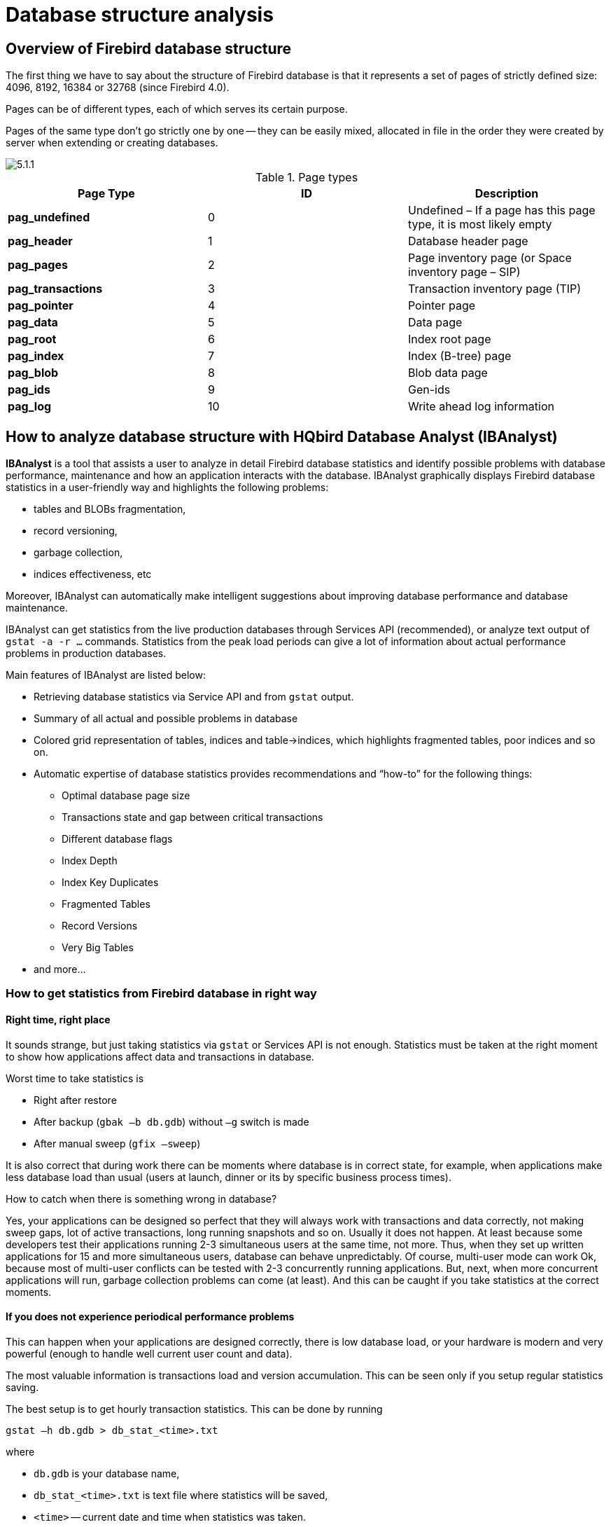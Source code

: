 [[_hqbird_struct_analyze]]
= Database structure analysis

== Overview of Firebird database structure

The first thing we have to say about the structure of Firebird database is that it represents a set of pages of strictly defined size: 4096, 8192, 16384 or 32768 (since Firebird 4.0).

Pages can be of different types, each of which serves its certain purpose.

Pages of the same type don't go strictly one by one -- they can be easily mixed, allocated in file in the order they were created by server when extending or creating databases.

image::5.1.1.png[]

.Page types
[cols="1,1,1", options="header"]
|===
| Page Type
| ID
| Description

|**pag_undefined**
|0
|Undefined – If a page has this page type, it is most likely empty

|**pag_header**
|1
|Database header page

|**pag_pages**
|2
|Page inventory page (or Space inventory page – SIP)

|**pag_transactions**
|3
|Transaction inventory page (TIP)

|**pag_pointer**
|4
|Pointer page

|**pag_data**
|5
|Data page

|**pag_root**
|6
|Index root page

|**pag_index**
|7
|Index (B-tree) page

|**pag_blob**
|8
|Blob data page

|**pag_ids**
|9
|Gen-ids

|**pag_log**
|10
|Write ahead log information
|===

<<<

== How to analyze database structure with HQbird Database Analyst (IBAnalyst)

*IBAnalyst* is a tool that assists a user to analyze in detail Firebird database statistics and identify possible problems with database performance, maintenance and how an application interacts with the database.
IBAnalyst graphically displays Firebird database statistics in a user-friendly way and highlights the following problems:

* tables and BLOBs fragmentation,
* record versioning,
* garbage collection,
* indices effectiveness, etc

Moreover, IBAnalyst can automatically make intelligent suggestions about improving database performance and database maintenance.

IBAnalyst can get statistics from the live production databases through Services API (recommended), or analyze text output of `gstat -a -r ...` commands.
Statistics from the peak load periods can give a lot of information about actual performance problems in production databases.

Main features of IBAnalyst are listed below:

* Retrieving database statistics via Service API and from `gstat` output.
* Summary of all actual and possible problems in database
* Colored grid representation of tables, indices and table->indices, which highlights fragmented tables, poor indices and so on.
* Automatic expertise of database statistics provides recommendations and "`how-to`" for the following things:
** Optimal database page size
** Transactions state and gap between critical transactions
** Different database flags
** Index Depth
** Index Key Duplicates
** Fragmented Tables
** Record Versions
** Very Big Tables
* and more...

=== How to get statistics from Firebird database in right way

==== Right time, right place

It sounds strange, but just taking statistics via `gstat` or Services API is not enough. Statistics must be taken at the right moment to show how applications affect data and transactions in database.

Worst time to take statistics is

* Right after restore
* After backup (`gbak –b db.gdb`) without `–g` switch is made
* After manual sweep (`gfix –sweep`)

It is also correct that during work there can be moments where database is in correct state, for example, when applications make less database load than usual (users at launch, dinner or its by specific business process times).

How to catch when there is something wrong in database?

Yes, your applications can be designed so perfect that they will always work with transactions and data correctly, not making sweep gaps, lot of active transactions, long running snapshots and so on. Usually it does not happen. At least because some developers test their applications running 2-3 simultaneous users at the same time, not more. Thus, when they set up written applications for 15 and more simultaneous users, database can behave unpredictably. Of course, multi-user mode can work Ok, because most of multi-user conflicts can be tested with 2-3 concurrently running applications. But, next, when more concurrent applications will run, garbage collection problems can come (at least). And this can be caught if you take statistics at the correct moments.

==== If you does not experience periodical performance problems

This can happen when your applications are designed correctly, there is low database load, or your hardware is modern and very powerful (enough to handle well current user count and data).

The most valuable information is transactions load and version accumulation. This can be seen only if you setup regular statistics saving.

The best setup is to get hourly transaction statistics. This can be done by running

[source,bash]
----
gstat –h db.gdb > db_stat_<time>.txt
----

where

* `db.gdb` is your database name,
* `db_stat_<time>.txt` is text file where statistics will be saved,
* `<time>` -- current date and time when statistics was taken.

Also you can schedule to gather database statistics with HQbird FBDataGuard, job "`Database: Statistics`".

==== If you experience periodical performance problems

These problems usually caused by automatic sweep run. First you need to determine time period between such a performance hits. Next, divide this interval minimally to 4 (8, 16 and so on). Now information systems have lot of concurrent users, and most of performance problems with not configured server and database happens 2 or 3 timers per day.

For example, if performance problem happens each 3 hours, you need to take

[source,bash]
----
gstat –h db.gdb
----

statistics each 30-45 minutes, and

[source,bash]
----
gstat –a –r db.gdb –user SYSDBA –pass masterkey
----

each 1-1.5 hour.

The best is when you take `gstat –a –r` statistics right before forthcoming performance hit. It will show where real garbage is and how many obsolete record versions accumulated.

==== What to do with this statistics

If your application explicitly uses transactions and uses them well, i.e. you know what is `read read_committed` and when to use it, your snapshot transactions lasts no longer than needed, and transactions are being active minimal duration of time, you can tune sweep interval or set it off, and then only care about how many updates application(s) makes and what tables need to be less updated or cared about updates.

What does this mean, you can ask? We'll give example of some system, where performance problems happened each morning for 20-30 minutes. That was very sufficient for `morning` applications, and could not last longer.

Database admin was asked correct questions, and here is the picture:

Daily work was divided by sections -- analytic works in the morning, than data is inserted and edited by usual operators, and at the end of the day special procedures started gathering data, that would be used for analytic next day (at least).

The last work on database at the end of day was lot of updates, and updates of those tables which analytic used in the morning. So, there were a lot of garbage versions, which started to be collected by application, running in the morning.

And, the answer to that problem was found simple -- to run `gfix –sweep` at the end of the day.

Sweep reads all tables in database and tries to collect all garbage versions for committed and rolled back transactions. After sweeping database became clear nearly it comes after restore.

And, "`morning problem`" has gone.

So, you need to understand statistics with lot of other factors:

* how many concurrent users (average) work during the day
* how long is the working day (8, 12, 16, 24 hours)
* what kind of applications running at different day times, and how they affect data being used by other applications, running at the same time or next. I.e. you must understand business processes happening during the whole day and whole week.


==== When DBA can't do nothing

Sadly to say, these situations happen. And again, example:

Some system installed for ~15 users. Periodically performance is so bad, that DBA needs to restart server. After server restart everything works fine for some time, then performance gets bad again. Statistics showed that average daily transactions is about ``75,000``, and there are active transactions running from the start of day to the moment when performance getting down.

Unfortunately, applications were written with BDE and with no transactions using at all; i.e. all transaction handling was automatic and used by BDE itself. This caused some transactions to stay active for a long time, and garbage (record versions) accumulated until DBA restarted server. After restart the automatic sweep will start, and the garbage will be collected (eliminated).

All these was caused by applications, because they were tested only with 2-3 concurrent users, and when they became ~15, applications started to make very high load.

Need to say that in that configuration 70% of users were only reading data, and other 30% were inserting and updating some (!) data.

In this situation the only thing that can make performance better is to redesign transaction management in this application.

==== How IBAnalyst can help find problems in your Firebird database

Let's walk through the key features of IBAnalyst. When you look at your database statistics in IBAnalyst first time, things can be not clear, especially if IBAnalyst shows lot of warnings by colored red and yellow cells at Summary, Tables and Index views. Let's consider several real statistics examples.

=== Summary View


Summary contains the most important information extracted from database statistics.
Usually full statistics of database contains hundreds of Kbytes and it is not easy to recognize the important information.

Below is the description of database objects and parameters that you may see in Summary.
For description of visible problems (marked *red* or **yellow**) see column hints or Recommendations output.

[cols="1,1", options="header"]
|===
| Object or parameter
| Description

|**Database name**
|Name of analyzed database.

|**Creation date**
|Database creation date. When it was created by `CREATE DATABASE` statement or restore (`gbak -c` or `gbak -r`).

|**Statistics date**
|When statistics was taken -- statistics file date or Services API call date (now).

|**Page size**
|Page size is a physical parameter of the database. In modern versions of Firebird, the page size can be 4096, 8192, or 16384 bytes (Firebird __4.0+ can use a 32 KB page size__). To improve performance, restore the database from a backup using a page size of 8 or 16 KB.

|**Forced Write**
|It shows the mode of changed pages writing: synchronized or asynchronized -- appropriate setting is ON or OFF. OFF is not recommended, because server crush, power failure or other problems can cause database corruption.

|**Dialect**
|Current database dialect.

|**Sweep interval**
|Current sweep interval value. Marked yellow if it is not 0, and marked red if Sweep Gap greater than Sweep interval.

|**On Disk Structure**
|ODS. It is a database physical format. See hint to know ODS number for particular IB/FB versions

|**Transaction block**
|

|**Oldest transaction**
|

Oldest interesting transaction.

The oldest transaction id that was rolled back, or in limbo.

|**Oldest snapshot**
|

Oldest snapshot transaction

Id of transaction that was oldest active when currently oldest snapshot started.

|**Oldest active**
|

Oldest active transaction

Id of oldest still active transaction.

|**Next transaction**
|Newest available transaction id

|**Sweep gap (snapshot – oldest)**
|For ODS 10.x databases. Difference between Oldest Snapshot and Oldest Interesting transaction. If it is greater than sweep interval, and sweep interval is > 0, Firebird tries to run sweep, and it can slowdown performance.

|**Snapshot gap (active – oldest)**
|Difference between Oldest Active and Oldest transaction. Same as previous sweep gap.

|**TIP size**
|Transaction Inventory Page size, in pages and kilobytes. TIP holds transaction state for every transaction was started from database creation (or restore). It is computed as Next transaction div 4 (bytes).

|**Snapshot TIP Size**
|Size of Transaction Inventory Pages that needed for snapshot transactions. Indicates how much memory will take each snapshot transaction to check concurrent transactions state.

|**Active transactions**
|Currently active (on the moment when statistics was taken from database) transaction count (Next – Oldest Active). Maybe incorrect, because it can be one active transaction and lot of ahead transactions committed. Anyway, active transactions prevent garbage collection.

|**Transactions per day**
|Simply divides Next transaction by days' count between database creation date and date statistics taken. Shows average transaction per day, and useless if it is not production database. Transaction warnings mostly based on average transactions per day count.

|**Data versions percent**
|Percent of record versions in database. Also total records size and versions size for all tables is shown, and total index size. Row is not shown when statistics does not contain record count information (`gstat -a` without `-r` option). Note that there can be lot of other data (transaction inventory pages, empty pages and so on) in your database.

|**Table/Index lists **(also reported in recommendations)
|

|**Fragmented Tables**
|Here you can view tables (with data > 200 kilobytes) that have average fill less than 60% (File/Options/Table average fill).

|**Versioned Tables**
|List of tables that have Versions greater than Records, set in Options/Tables.

|**Tables fragmented with blobs**
|List of tables that have blob fields with data size less than database page size.

|**Massive deletes/updates**
|List of tables that had lot of data deleted/updated by one delete/update statement.

|**Very big tables**
|Tables that are close to technical InterBase limit (36 gigabytes per table). You will see warning beforehand problem can occur.

|**Deep Indices**
|Indices with depth more than 3 (Options/Index)

|**Bad Indices**
|Indices with big MaxDup and TotalDup values

|**Broken or incomplete indices**
|Indices with key count less than record count. This can happen when index is broken or when statistics is taken during index creation or re-activation.

|**Useless Indices**
|Indices with Unique column = 1. May be deleted or deactivated, because they are useless for index search or sort operations.

|**Tables with no records**
|List of tables with Records = 0. This can be by design (temporary tables), or they can be just forgotten by database developer.
|===

image::5.2.1.png[]


Summary page shows a lot of information, but the most valuable is transactions state (__please read description of possible transactions states in IBAnalyst help, it is available by clicking F1 or in menu Help__).

At this screenshot you can see that some transaction is active for a long time, "`60% of daily average`".
IBAnalyst marks such transaction's state by red, because this transaction may prevent accumulated versions to be considered as garbage by server, and so, to be garbage collected.
This is a possible reason of slowness: the more versions exist for some record, the more time it will takes to read it.

In order to find this long-running transaction you can use MON$Logger module of FBScanner, or perform direct query of `MON$` tables.
Then, to find out which tables were affected by long running transactions (tables with a lot of record versions) you need to go to "`Tables`" view of IBAnalyst.

=== Tables view

View *Tables* contains the information about all database tables.
It represents important statistical information about each table.
All table warnings are marked (see details below).

You can see the following columns (Columns *Records, RecLength, VerLen, Versions, Max Vers* are visible only if statistics was generated with `gstat -r` or with "`Include record/rec versions`" checkbox enabled):

[cols="1,1", options="header"]
|===
| Column
| Description


|**Records**
|Record count. Marked pink if table fragmented by blob fields which data is less than database page size. Hint shows real table fragmentation and average records if there were no blob fields. Such fragmentation can cause bad performance for big table joins or natural scans.

|**RecLength**
|Average record length. Depends on record data, especially on char/varchar columns data. Min physical record length is 17 bytes (record header + all fields are null), max – as declared in table. Statistics show this data without record header count, in this case RecLength can be 0 (if nearly all records are deleted)

|**VerLen**
|Average record version length. If it is close to RecLength, almost all record is being updated. If VerLen is 40-80% and not greater of RecLength, then Versions are mostly updates. If VerLen greater than 80-90% of RecLength, than maybe Versions are mostly deletes, or update is made by char/varchar columns with new, greater data. Marked *yellow* if it's size is greater than specified % (Options/Record/Version size) of average record size.

|**Versions**
|Current record version count. More versions slowdown table reads. Also lot of versions means that there is no garbage collection performed or records are not read by anyone. Marked *red* if version count is greater than Records. (Options/Record Versions).

|**Max Vers**
|Max record versions for one particular record. Marked blue when it is equal to 1 and Versions is non-zero. It means that there were massive update/delete operation. See Options, Table, Massive deletes updates option.

|**Data Pages**
|Allocated data pages

|**Size, Mb**
|`DataPages * Page Size`, in megabytes. I.e. this is total table size, records + versions. Graph shows percentage of that table from the whole data size.

|**Idx Size, Mb**
|Sum of all indices size for that table. Graph shows percentage of that value to total size of all indices.

|**Slots**
|Count of links to data pages. Empty links are Slots-Data Pages. Doesn't affect disk space or performance.

|**Average Fill**
|Average data page fill %. Can be computed as `(DataPages * Page_Size)/ Records * RecLength`. Low page fill means that table is "fragmented". Frequent updates/deletes can fragment data pages. Marked red if average fill rate is less than 60% (go to Options/Average Fill to adjust it). Marked yellow if it is an artifact of high table fragmentation when it's record is too small (11-13 bytes).

|**Real Fill**
|Because we found that Average Fill, calculated by `gstat`, sometimes gives wrong results (at least for tables with small blobs), we placed here calculated column, that counts average fill not by data pages, but by records+versions, including record header.

|**20%, 40%, 60% and 100% fill**
|Shows page count having corresponding fill rate. Can be turned on/off in Options dialog

|**Total %**
|How big is that table plus it's indices in %, related to other tables.
|===

image::5.2.2.png[]


At "`Tables`" view you can see tables and their important parameters: number of records, number of record versions, record length, maximum number of versions, etc.

You can sort this view to find the largest tables.
Especially we are interested tables with many record versions – many record versions will make garbage collection for affected tables longer.
Usually it is necessary to change update and delete algorithms to get rid of many record versions.

Row Versions show total versions count for particular table, and row Max Vers shows maximum versions reached by some record.
For example, if you look at table `SITE`, there are 40611 records, total versions are 76142, but one record has 501 versions.
Reading and parsing such packet from disk takes more time, so, reading this record is slower than reading others.

This picture also shows a lot of tables where data was deleted.
But, because of long running transaction, server can't delete these versions, and they still on disk, still indexed, and still being read by server when reading data.

=== Index view

View *Indices* represents all indices in your database.
You can estimate the effectiveness of indices with the following parameters (problem indices are marked *red* -- see smart hints for details)

[cols="1,1", options="header"]
|===
| Column
| Description


|**Depth**
|Index depth is the page count that engine reads from disk to walk from index root to record pointer. Optimal index depth is 3 or less. When Depth is 4 and higher, it is recommended to increase database page size (backup, then restore with `-page_size` option). This column will be marked red if index depth is greater than 3 (Options/Index/Index Depth). More chances to exceed optimal depth have indices built on long char/varchar columns.

|**Keys**
|Index key count. Usually equals to Records. If Keys is bigger than Records and Versions count is greater than 0 it means that concrete field value was changed in those record versions. If Table.RecVersions is bigger than Keys, than this index field(s) are not changed during updates.

|**KeyLen**
|Average index key length. The less KeyLen, the more equal or similar (postfix) values (keys) stored in index.

|**Max Dup**
|Maximum duplicates count for particular key value. Some old `gstat` versions show no more than 32767 or 65535 -- this bug is fixed in latest Firebird versions. Marked *red* if duplicates count is 30% of all keys. (Options/Index/Lot of key duplicates).

|**Total Dup**
|The overall count of keys with the same values.
Some old `gstat` versions show no more than 32767 or 65535 -- this bug is fixed in latest Firebird versions.

The closer this value to Keys count, the less effective will be searching using this index, especially when search is made using more than one index.
Total Dup value can be counted as Keys minus unique keys count (index statistics is nonlinear).

Marked *yellow* if `1/(Keys – TotalDup)` greater than 0.01, and red if in addition MaxDup is marked red too.
This constant (0.01) is used by optimizer (see sources in `opt.cpp`) as usable index selectivity border.
Optimizer will still use that index if none other index with better selectivity exists for some condition.

|**Uniques**
|Count of different key values. Primary and unique key indices will show same value as in Keys column. Useful to understand how many different values stored in index -- is it useful or not. Index is useless if Unique column shows 1 (marked yellow).

|**Selectivity**
|Information from `rdb$indises.rdb$statistics`, only visible if "`load table/index metadata`" was On. If selectivity stored in database differs from computed selectivity, *yellow* warning shown (less than 20% difference) or *red* (higher than 20% difference). *Blue* warning is shown when index is empty but it's selectivity is not 0. Selectivity of inactive indices are ignored.

|**Size, Mb**
|Index size in megabytes. Gap show percentage of that index size related to total size of all indices.

|**Average Fill**
|Average index pages fill rate, in %. Marked *red* if average fill rate is less than 50% (go to Options/Average Index Fill to adjust it). Fragmented index results more page reads as usual, and it's Depth can be higher. Can be fixed by alter index inactive/active, if it is not index created by primary, unique or foreign key constraints.

|**Leafs**
|Leaf page count (pages with keys and record pointers).

|**20%, 40%, 60% and 100% fill**
|Shows page count having corresponding fill rate. Can be turned on/off in Options dialog
|===

image::5.2.3.png[]


Some production databases can have indices with the only key value indexed.
This can happen because database was developed "`to be extended in the future`", or, someone just experimented with the indices during development or tests.
You can see these indices as "`Useless`" in IBAnalyst: `I_NUMBER`, etc, built on the column that has only one value for all rows.
These indices are really useless, because

* Optimizer may use this index if you specify "`where field =...`". Since field contains only one value, using index will cause useless reading of index pages from disk to memory, and consume memory (and time) when server will prepare which rows to show for that query.
* Creating indices is the part of restore process. Extra indices adds extra time.

Of course, that is not all that you can find about your database in IBAnalyst.
You can also find

* average number of transactions per day
* was there rollbacks or lost connections, and when
* how big (in megabytes) each table and index
* tables that have records interchanged by blobs, and thus reading only records is slower
* empty tables -- just forgotten, or empty at the time when statistics was taken
* indices with lot of duplicate keys (you can consider about column value distribution)
* indices with depth 4 and greater -- maybe you need to increase page size to speed up
